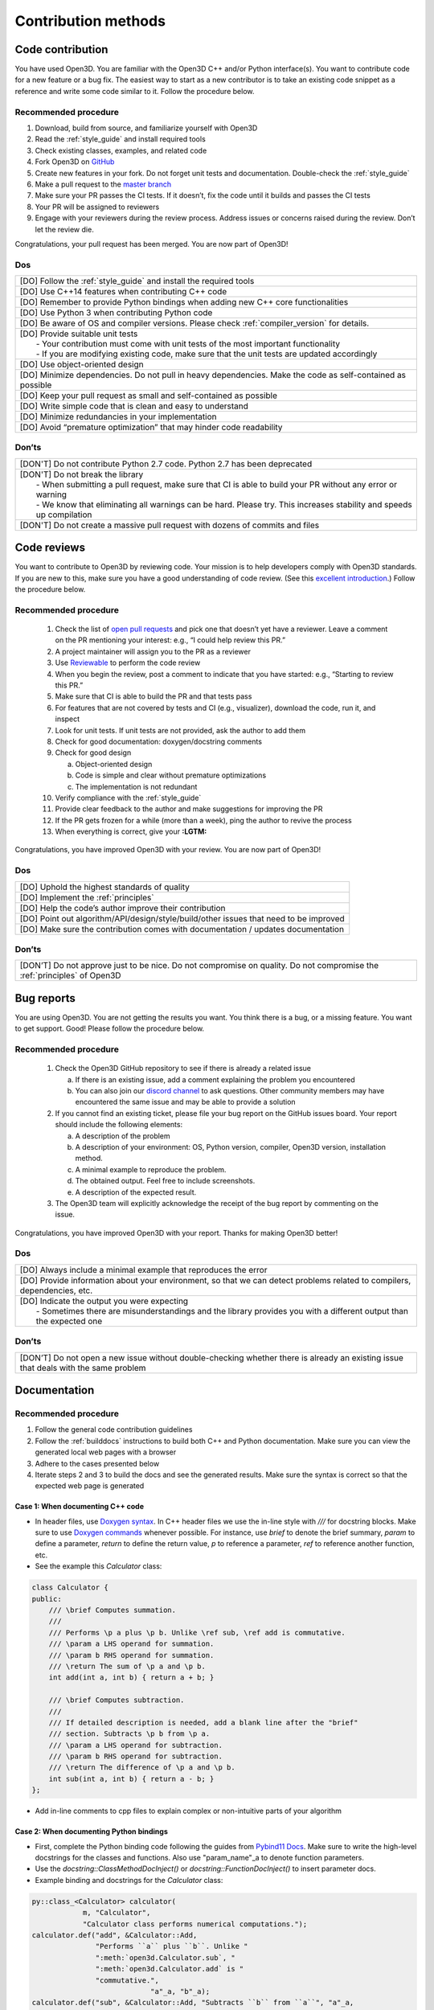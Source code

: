 .. _contribution_recipes:

Contribution methods
#####################

Code contribution
=======================

You have used Open3D. You are familiar with the Open3D C++ and/or Python interface(s). You want to contribute code for a new feature or a bug fix. The easiest way to start as a new contributor is to take an existing code snippet as a reference and write some code similar to it. Follow the procedure below.

Recommended procedure
-----------------------

1. Download, build from source, and familiarize yourself with Open3D
2. Read the :ref:`style_guide` and install required tools
3. Check existing classes, examples, and related code
4. Fork Open3D on `GitHub <https://github.com/intel-isl/Open3D>`_
5. Create new features in your fork. Do not forget unit tests and documentation. Double-check the :ref:`style_guide`
6. Make a pull request to the `master branch <https://github.com/intel-isl/Open3D/tree/master>`_
7. Make sure your PR passes the CI tests. If it doesn’t, fix the code until it builds and passes the CI tests
8. Your PR will be assigned to reviewers
9. Engage with your reviewers during the review process. Address issues or concerns raised during the review. Don’t let the review die.

Congratulations, your pull request has been merged. You are now part of Open3D!

Dos
-----------------------

+-------------------------------------------------------------------------------------------------------------+
| [DO] Follow the :ref:`style_guide` and install the required tools                                           |
+-------------------------------------------------------------------------------------------------------------+
| [DO] Use C++14 features when contributing C++ code                                                          |
+-------------------------------------------------------------------------------------------------------------+
| [DO] Remember to provide Python bindings when adding new C++ core functionalities                           |
+-------------------------------------------------------------------------------------------------------------+
| [DO] Use Python 3 when contributing Python code                                                             |
+-------------------------------------------------------------------------------------------------------------+
| [DO] Be aware of OS and compiler versions. Please check :ref:`compiler_version` for details.                |
+-------------------------------------------------------------------------------------------------------------+
| | [DO] Provide suitable unit tests                                                                          |
| |  - Your contribution must come with unit tests of the most important functionality                        |
| |  - If you are modifying existing code, make sure that the unit tests are updated accordingly              |
+-------------------------------------------------------------------------------------------------------------+
| [DO] Use object-oriented design                                                                             |
+-------------------------------------------------------------------------------------------------------------+
| [DO] Minimize dependencies. Do not pull in heavy dependencies. Make the code as self-contained as possible  |
+-------------------------------------------------------------------------------------------------------------+
| [DO] Keep your pull request as small and self-contained as possible                                         |
+-------------------------------------------------------------------------------------------------------------+
| [DO] Write simple code that is clean and easy to understand                                                 |
+-------------------------------------------------------------------------------------------------------------+
| [DO] Minimize redundancies in your implementation                                                           |
+-------------------------------------------------------------------------------------------------------------+
| [DO] Avoid “premature optimization” that may hinder code readability                                        |
+-------------------------------------------------------------------------------------------------------------+


Don’ts
-----------------------

+-------------------------------------------------------------------------------------------------------------------------+
| [DON'T]  Do not contribute Python 2.7 code. Python 2.7 has been deprecated                                              |
+-------------------------------------------------------------------------------------------------------------------------+
| | [DON'T]  Do not break the library                                                                                     |
| |  - When submitting a pull request, make sure that CI is able to build your PR without any error or warning            |
| |  - We know that eliminating all warnings can be hard. Please try. This increases stability and speeds up compilation  |
+-------------------------------------------------------------------------------------------------------------------------+
| [DON'T]  Do not create a massive pull request with dozens of commits and files                                          |
+-------------------------------------------------------------------------------------------------------------------------+


.. _review_contribution:

Code reviews
=======================


You want to contribute to Open3D by reviewing code. Your mission is to help developers comply with Open3D standards. If you are new to this, make sure you have a good understanding of code review. (See this `excellent introduction <https://google.github.io/eng-practices/review/reviewer/>`_.) Follow the procedure below.

Recommended procedure
-----------------------

 1. Check the list of `open pull requests <https://github.com/intel-isl/Open3D/pulls>`_ and pick one that doesn’t yet have a reviewer. Leave a comment on the PR mentioning your interest: e.g., “I could help review this PR.”
 2. A project maintainer will assign you to the PR as a reviewer
 3. Use `Reviewable <https://reviewable.io/reviews>`_ to perform the code review
 4. When you begin the review, post a comment to indicate that you have started: e.g., “Starting to review this PR.”
 5. Make sure that CI is able to build the PR and that tests pass
 6. For features that are not covered by tests and CI (e.g., visualizer), download the code, run it, and inspect
 7. Look for unit tests. If unit tests are not provided, ask the author to add them
 8. Check for good documentation: doxygen/docstring comments
 9. Check for good design

    a. Object-oriented design
    b. Code is simple and clear without premature optimizations
    c. The implementation is not redundant

 10. Verify compliance with the :ref:`style_guide`
 11. Provide clear feedback to the author and make suggestions for improving the PR
 12. If the PR gets frozen for a while (more than a week), ping the author to revive the process
 13. When everything is correct, give your **:LGTM:**

Congratulations, you have improved Open3D with your review. You are now part of Open3D!


Dos
-----------------------

+-------------------------------------------------------------------------------------------------------------+
| [DO] Uphold the highest standards of quality                                                                |
+-------------------------------------------------------------------------------------------------------------+
| [DO] Implement the :ref:`principles`                                                                        |
+-------------------------------------------------------------------------------------------------------------+
| [DO] Help the code’s author improve their contribution                                                      |
+-------------------------------------------------------------------------------------------------------------+
| [DO] Point out algorithm/API/design/style/build/other issues that need to be improved                       |
+-------------------------------------------------------------------------------------------------------------+
| [DO] Make sure the contribution comes with documentation / updates documentation                            |
+-------------------------------------------------------------------------------------------------------------+

Don’ts
-----------------------

+-----------------------------------------------------------------------------------------------------------------------------------+
| [DON’T] Do not approve just to be nice. Do not compromise on quality. Do not compromise the :ref:`principles` of Open3D           |
+-----------------------------------------------------------------------------------------------------------------------------------+


.. _report_contribution:

Bug reports
=======================

You are using Open3D. You are not getting the results you want. You think there is a bug, or a missing feature. You want to get support. Good! Please follow the procedure below.

Recommended procedure
-----------------------

 1. Check the Open3D GitHub repository to see if there is already a related issue

    a. If there is an existing issue, add a comment explaining the problem you encountered
    b. You can also join our `discord channel <https://discord.gg/D35BGvn>`_ to ask questions. Other community members may have encountered the same issue and may be able to provide a solution

 2. If you cannot find an existing ticket, please file your bug report on the GitHub issues board. Your report should include the following elements:

    a. A description of the problem
    b. A description of your environment: OS, Python version, compiler, Open3D version, installation method.
    c. A minimal example to reproduce the problem.
    d. The obtained output. Feel free to include screenshots.
    e. A description of the expected result.

 3. The Open3D team will explicitly acknowledge the receipt of the bug report by commenting on the issue.

Congratulations, you have improved Open3D with your report. Thanks for making Open3D better!

Dos
-----------------------

+---------------------------------------------------------------------------------------------------------------------------------+
| [DO] Always include a minimal example that reproduces the error                                                                 |
+---------------------------------------------------------------------------------------------------------------------------------+
| [DO] Provide information about your environment, so that we can detect problems related to compilers, dependencies, etc.        |
+---------------------------------------------------------------------------------------------------------------------------------+
| | [DO] Indicate the output you were expecting                                                                                   |
| |   - Sometimes there are misunderstandings and the library provides you with a different output than the expected one          |
+---------------------------------------------------------------------------------------------------------------------------------+

Don’ts
-----------------------

+---------------------------------------------------------------------------------------------------------------------------------------+
| [DON’T] Do not open a new issue without double-checking whether there is already an existing issue that deals with the same problem   |
+---------------------------------------------------------------------------------------------------------------------------------------+


.. _documentation_contribution:


Documentation
=======================

Recommended procedure
-----------------------

1. Follow the general code contribution guidelines
2. Follow the :ref:`builddocs` instructions to build both C++ and Python documentation. Make sure you can view the generated local web pages with a browser
3. Adhere to the  cases presented below
4. Iterate steps 2 and 3 to build the docs and see the generated results. Make sure the syntax is correct so that the expected web page is generated

Case 1: When documenting C++ code
^^^^^^^^^^^^^^^^^^^^^^^^^^^^^^^^^^^^

* In header files, use `Doxygen syntax <http://www.doxygen.nl/manual/docblocks.html>`_. In C++ header files we use the in-line style with `///` for docstring blocks. Make sure to use `Doxygen commands <http://www.doxygen.nl/manual/commands.html>`_ whenever possible. For instance, use `\brief` to denote the brief summary, `\param` to define a parameter, `\return` to define the return value,  `\p` to reference a parameter, `\ref` to reference another function, etc.
* See the example this `Calculator` class:

.. _calculator_class:

.. code:: cpp

    class Calculator {
    public:
        /// \brief Computes summation.
        ///
        /// Performs \p a plus \p b. Unlike \ref sub, \ref add is commutative.
        /// \param a LHS operand for summation.
        /// \param b RHS operand for summation.
        /// \return The sum of \p a and \p b.
        int add(int a, int b) { return a + b; }

        /// \brief Computes subtraction.
        ///
        /// If detailed description is needed, add a blank line after the "brief"
        /// section. Subtracts \p b from \p a.
        /// \param a LHS operand for subtraction.
        /// \param b RHS operand for subtraction.
        /// \return The difference of \p a and \p b.
        int sub(int a, int b) { return a - b; }
    };

* Add in-line comments to cpp files to explain complex or non-intuitive parts of your algorithm


Case 2: When documenting Python bindings
^^^^^^^^^^^^^^^^^^^^^^^^^^^^^^^^^^^^^^^^^^^^

* First, complete the Python binding code following the guides from `Pybind11 Docs <https://pybind11.readthedocs.io/en/stable/basics.html>`_. Make sure to write the high-level docstrings for the classes and functions. Also use "param_name"_a to denote function parameters.
* Use the `docstring::ClassMethodDocInject()` or `docstring::FunctionDocInject()` to insert parameter docs.
* Example binding and docstrings for the `Calculator` class:

..  code:: cpp

    py::class_<Calculator> calculator(
                m, "Calculator",
                "Calculator class performs numerical computations.");
    calculator.def("add", &Calculator::Add,
                   "Performs ``a`` plus ``b``. Unlike "
                   ":meth:`open3d.Calculator.sub`, "
                   ":meth:`open3d.Calculator.add` is "
                   "commutative.",
                                "a"_a, "b"_a);
    calculator.def("sub", &Calculator::Add, "Subtracts ``b`` from ``a``", "a"_a,
                                "b"_a);
    docstring::ClassMethodDocInject(m, "Calculator", "add",
                                    {{"a", "LHS operand for summation."},
                                     {"b", "RHS operand for summation."}});
    docstring::ClassMethodDocInject(m, "Calculator", "sub",
                                    {{"a", "LHS operand for subtraction."},
                                     {"b", "RHS operand for subtraction."}});


Case 3: When documenting pure Python code (no bindings)
^^^^^^^^^^^^^^^^^^^^^^^^^^^^^^^^^^^^^^^^^^^^^^^^^^^^^^^^^^

* Use standard docstring syntax as explained `here <https://sphinxcontrib-napoleon.readthedocs.io/en/latest/example_google.html>`_ and `there <https://www.python.org/dev/peps/pep-0257/>`_.


Case 4: When adding a Python tutorial
^^^^^^^^^^^^^^^^^^^^^^^^^^^^^^^^^^^^^^^^^^^^^^^^^^^^^^^^^^

* Place your tutorial notebook within ``Open3D/examples/python``
* Inside ``Open3D/docs/tutorial``, update the ``toctree`` directive within the
  appropriate ``index.rst`` file
* Update the ``index.rst`` file to include your new tutorial

.. note::
   When you commit a ipynb notebook file make sure to remove the output cells
   to keep the commit sizes small.
   You can use the script ``examples/python/jupyter_strip_output.sh`` for
   stripping the output cells of all tutorials.

Dos
-----------------------

+---------------------------------------------------------------------------------------------------------------------------------+
| [DO] Always use a spell checker when writing documentation (e.g. `Grammarly <https://app.grammarly.com/>`_).                    |
+---------------------------------------------------------------------------------------------------------------------------------+
